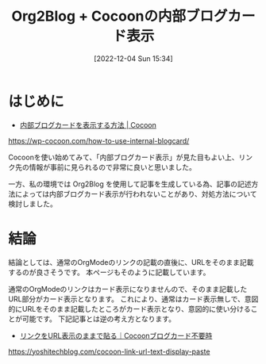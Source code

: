 #+BLOG: wurly-blog
#+POSTID: 123
#+ORG2BLOG:
#+DATE: [2022-12-04 Sun 15:34]
#+OPTIONS: toc:nil num:nil todo:nil pri:nil tags:nil ^:nil
#+CATEGORY: Org2Blog, WordPress
#+TAGS: Emacs, Lisp
#+DESCRIPTION:
#+TITLE: Org2Blog + Cocoonの内部ブログカード表示

* はじめに

 - [[https://wp-cocoon.com/how-to-use-internal-blogcard/][内部ブログカードを表示する方法 | Cocoon]]
https://wp-cocoon.com/how-to-use-internal-blogcard/

Cocoonを使い始めてみて、「内部ブログカード表示」が見た目もよい上、リンク先の情報が事前に見られるので非常に良いと思いました。

一方、私の環境では Org2Blog を使用して記事を生成している為、記事の記述方法によっては内部ブログカード表示が行われないことがあり、対処方法について検討しました。

* 結論

結論としては、通常のOrgModeのリンクの記載の直後に、URLをそのまま記載するのが良さそうです。
本ページもそのように記載しています。

通常のOrgModeのリンクはカード表示になりませんので、そのまま記載したURL部分がカード表示となります。
これにより、通常はカード表示無しで、意図的にURLをそのまま記載したところがカード表示となり、意図的に使い分けることが可能です。
下記記事とは逆の考え方となります。

 - [[https://yoshitechblog.com/cocoon-link-url-text-display-paste][リンクをURL表示のままで貼る｜Cocoonブログカード不要時]]
https://yoshitechblog.com/cocoon-link-url-text-display-paste
